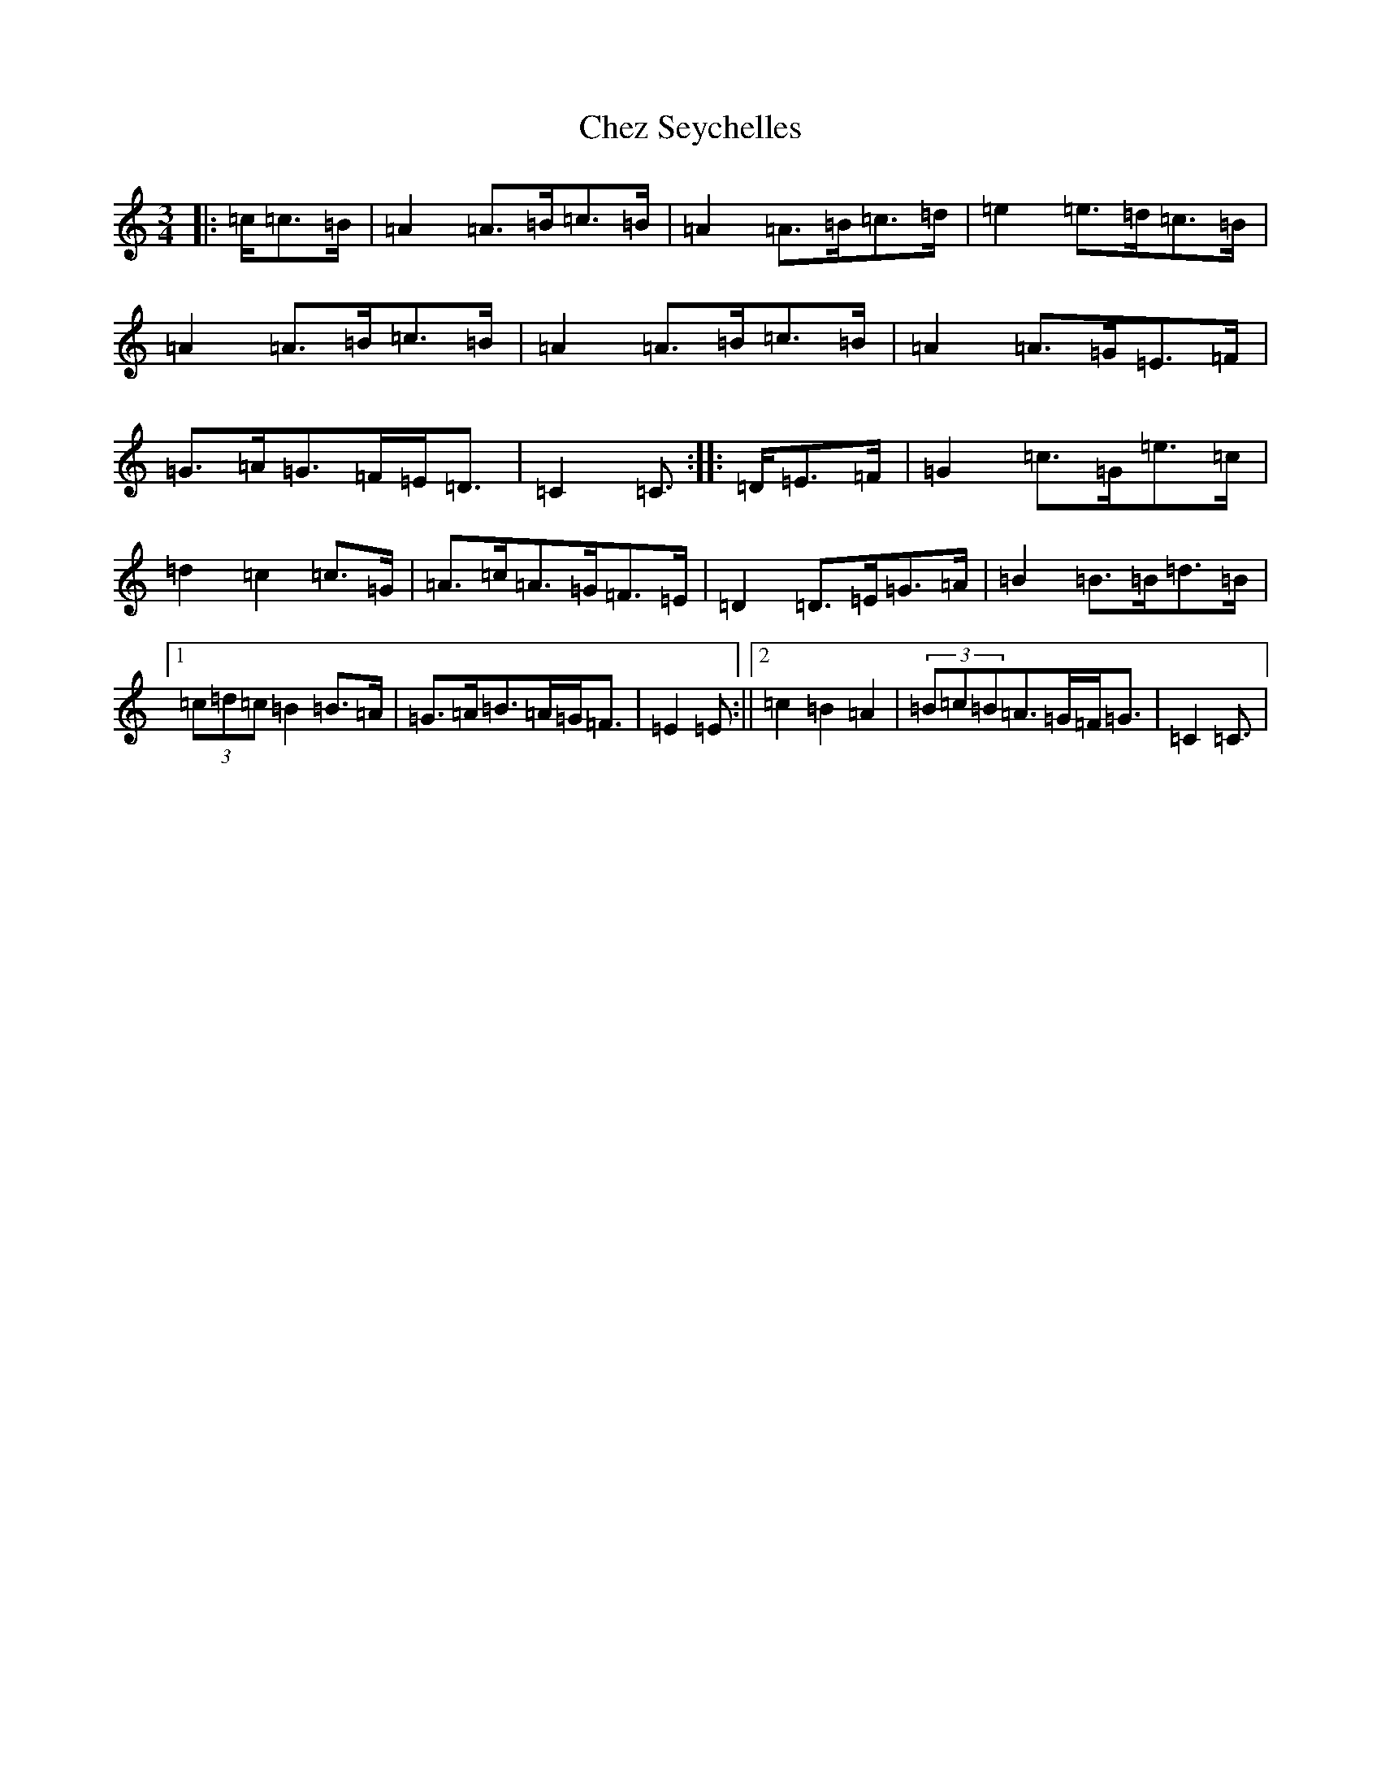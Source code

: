 X: 3592
T: Chez Seychelles
S: https://thesession.org/tunes/5052#setting21132
R: mazurka
M:3/4
L:1/8
K: C Major
|:=c/2=c>=B|=A2=A>=B=c>=B|=A2=A>=B=c>=d|=e2=e>=d=c>=B|=A2=A>=B=c>=B|=A2=A>=B=c>=B|=A2=A>=G=E>=F|=G>=A=G>=F=E<=D|=C2=C3/2:||:=D/2=E>=F|=G2=c>=G=e>=c|=d2=c2=c>=G|=A>=c=A>=G=F>=E|=D2=D>=E=G>=A|=B2=B>=B=d>=B|1(3=c=d=c=B2=B>=A|=G>=A=B>=A=G<=F|=E2=E:||2=c2=B2=A2|(3=B=c=B=A>=G=F<=G|=C2=C3/2|